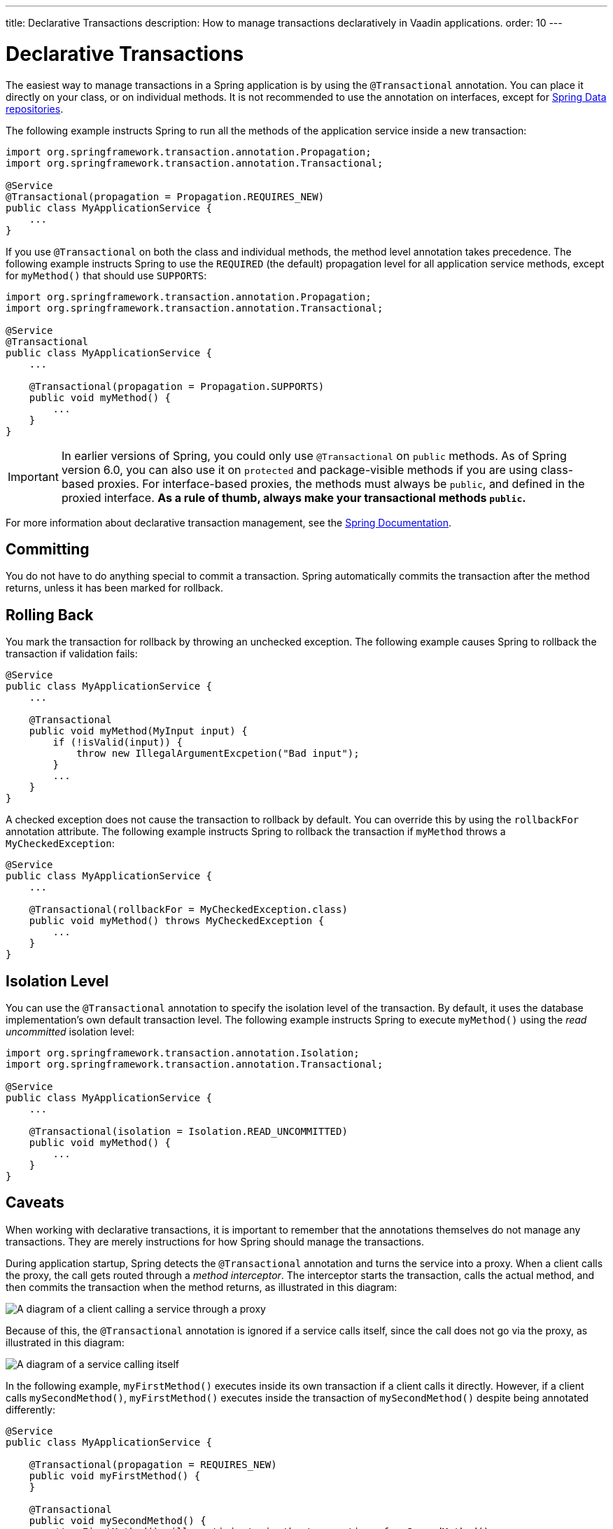 ---
title: Declarative Transactions
description: How to manage transactions declaratively in Vaadin applications.
order: 10
---


= Declarative Transactions

The easiest way to manage transactions in a Spring application is by using the `@Transactional` annotation. You can place it directly on your class, or on individual methods. It is not recommended to use the annotation on interfaces, except for <<{articles}/building-apps/application-layer/persistence/repositories/jpa#,Spring Data repositories>>.

The following example instructs Spring to run all the methods of the application service inside a new transaction:

[source,java]
----
import org.springframework.transaction.annotation.Propagation;
import org.springframework.transaction.annotation.Transactional;

@Service
@Transactional(propagation = Propagation.REQUIRES_NEW)
public class MyApplicationService {
    ...
}
----

If you use `@Transactional` on both the class and individual methods, the method level annotation takes precedence. The following example instructs Spring to use the `REQUIRED` (the default) propagation level for all application service methods, except for `myMethod()` that should use `SUPPORTS`:

[source,java]
----
import org.springframework.transaction.annotation.Propagation;
import org.springframework.transaction.annotation.Transactional;

@Service
@Transactional
public class MyApplicationService {
    ...

    @Transactional(propagation = Propagation.SUPPORTS)
    public void myMethod() {
        ...
    }
}
----

[IMPORTANT]
In earlier versions of Spring, you could only use `@Transactional` on `public` methods. As of Spring version 6.0, you can also use it on `protected` and package-visible methods if you are using class-based proxies. For interface-based proxies, the methods must always be `public`, and defined in the proxied interface. *As a rule of thumb, always make your transactional methods `public`.*

For more information about declarative transaction management, see the https://docs.spring.io/spring-framework/reference/data-access/transaction/declarative.html[Spring Documentation].


== Committing

You do not have to do anything special to commit a transaction. Spring automatically commits the transaction after the method returns, unless it has been marked for rollback.


== Rolling Back

You mark the transaction for rollback by throwing an unchecked exception. The following example causes Spring to rollback the transaction if validation fails:

[source,java]
----
@Service
public class MyApplicationService {
    ...

    @Transactional
    public void myMethod(MyInput input) {
        if (!isValid(input)) {
            throw new IllegalArgumentExcpetion("Bad input");
        }
        ...
    }
}
----

A checked exception does not cause the transaction to rollback by default. You can override this by using the `rollbackFor` annotation attribute. The following example instructs Spring to rollback the transaction if `myMethod` throws a `MyCheckedException`:

[source,java]
----
@Service
public class MyApplicationService {
    ...

    @Transactional(rollbackFor = MyCheckedException.class)
    public void myMethod() throws MyCheckedException {
        ...
    }
}
----

// TODO Write something about read-only transactions?


== Isolation Level

You can use the `@Transactional` annotation to specify the isolation level of the transaction. By default, it uses the database implementation's own default transaction level. The following example instructs Spring to execute `myMethod()` using the _read uncommitted_ isolation level:

[source,java]
----
import org.springframework.transaction.annotation.Isolation;
import org.springframework.transaction.annotation.Transactional;

@Service
public class MyApplicationService {
    ...

    @Transactional(isolation = Isolation.READ_UNCOMMITTED)
    public void myMethod() {
        ...
    }
}
----


== Caveats

When working with declarative transactions, it is important to remember that the annotations themselves do not manage any transactions. They are merely instructions for how Spring should manage the transactions. 

During application startup, Spring detects the `@Transactional` annotation and turns the service into a proxy. When a client calls the proxy, the call gets routed through a _method interceptor_. The interceptor starts the transaction, calls the actual method, and then commits the transaction when the method returns, as illustrated in this diagram:

image::images/declarative-transactions.png[A diagram of a client calling a service through a proxy]

Because of this, the `@Transactional` annotation is ignored if a service calls itself, since the call does not go via the proxy, as illustrated in this diagram:

image::images/declarative-transactions-self-call.png[A diagram of a service calling itself, bypassing the proxy]

In the following example, `myFirstMethod()` executes inside its own transaction if a client calls it directly. However, if a client calls `mySecondMethod()`, `myFirstMethod()` executes inside the transaction of `mySecondMethod()` despite being annotated differently:

[source,java]
----
@Service
public class MyApplicationService {

    @Transactional(propagation = REQUIRES_NEW)
    public void myFirstMethod() {
    }

    @Transactional
    public void mySecondMethod() {
        // myFirstMethod() will participate in the transaction of mySecondMethod(),
        // even though it has been annotated as REQUIRES_NEW.
        myFirstMethod(); 
    }
}
----

You can fix this by managing the transactions <<programmatic#,programmatically>>.
// Actually, you can fix it by using AspectJ proxies as well, but I don't want to go there. 
 
